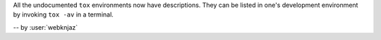 All the undocumented ``tox`` environments now have descriptions.
They can be listed in one's development environment by invoking
``tox -av`` in a terminal.

-- by :user:`webknjaz`
